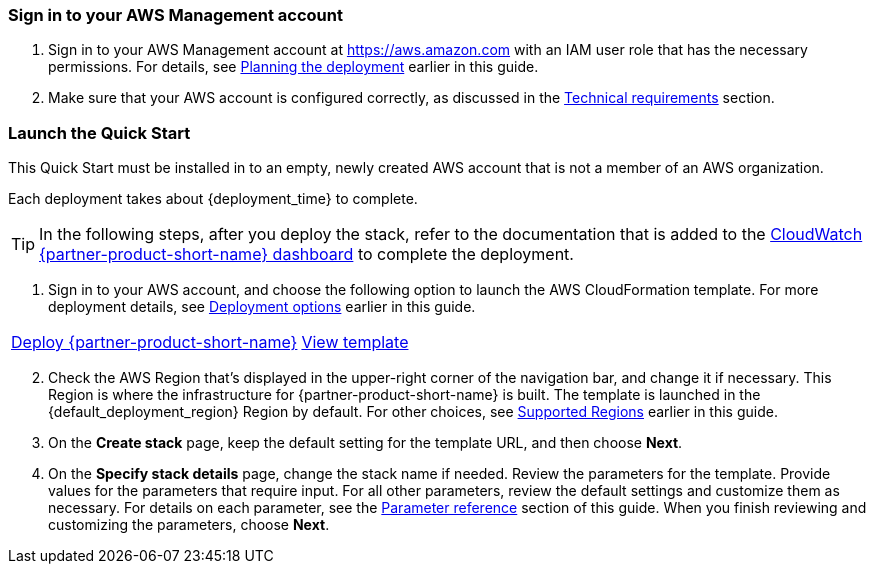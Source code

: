 // We need to work around Step numbers here if we are going to potentially exclude the AMI subscription
=== Sign in to your AWS Management account

. Sign in to your AWS Management account at https://aws.amazon.com with an IAM user role that has the necessary permissions. For details, see link:#_planning_the_deployment[Planning the deployment] earlier in this guide.
. Make sure that your AWS account is configured correctly, as discussed in the link:#_technical_requirements[Technical requirements] section.

// Optional based on Marketplace listing. Not to be edited
ifdef::marketplace_subscription[]
=== Subscribe to the {partner-product-short-name} AMI

This Quick Start requires a subscription to the Amazon Machine Image (AMI) for {partner-product-short-name} in AWS Marketplace.

. Sign in to your AWS account.
. Open the page for the {marketplace_listing_url}[{partner-product-short-name} AMI in AWS Marketplace^], and then choose *Continue to Subscribe*.
. Review the terms and conditions for software usage, and then choose *Accept Terms*. +
  A confirmation page loads, and an email confirmation is sent to the account owner. For detailed subscription instructions, see the https://aws.amazon.com/marketplace/help/200799470[AWS Marketplace documentation^].

. When the subscription process is complete, exit out of AWS Marketplace without further action. *Do not* provision the software from AWS Marketplace—the Quick Start deploys the AMI for you.
endif::marketplace_subscription[]
// \Not to be edited

=== Launch the Quick Start
// Adapt the following warning to your Quick Start.
This Quick Start must be installed in to an empty, newly created AWS account that is not a member of an AWS organization.

Each deployment takes about {deployment_time} to complete.

TIP: In the following steps, after you deploy the stack, refer to the documentation that is added to the link:https://console.aws.amazon.com/cloudwatch/home#dashboards:name=superwerker[CloudWatch {partner-product-short-name} dashboard^] to complete the deployment. 

. Sign in to your AWS account, and choose the following option to launch the AWS CloudFormation template. For more deployment details, see link:#_deployment_options[Deployment options] earlier in this guide.

[cols=2*]
|===
^|https://fwd.aws/Ag3x4[Deploy {partner-product-short-name}^]
^|https://fwd.aws/ye4Rk[View template^]

|===

[start=2]
. Check the AWS Region that’s displayed in the upper-right corner of the navigation bar, and change it if necessary. This Region is where the infrastructure for {partner-product-short-name} is built. The template is launched in the {default_deployment_region} Region by default. For other choices, see link:#_supported_regions[Supported Regions] earlier in this guide.

[start=3]
. On the *Create stack* page, keep the default setting for the template URL, and then choose *Next*.
. On the *Specify stack details* page, change the stack name if needed. Review the parameters for the template. Provide values for the parameters that require input. For all other parameters, review the default settings and customize them as necessary. For details on each parameter, see the link:#_parameter_reference[Parameter reference] section of this guide. When you finish reviewing and customizing the parameters, choose *Next*.
